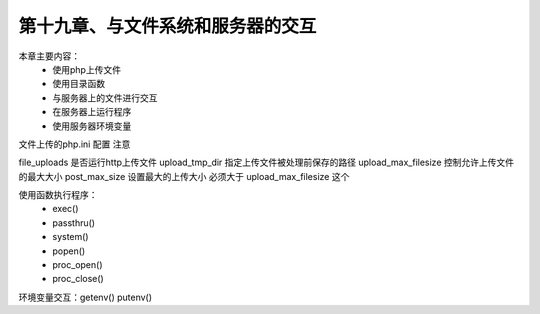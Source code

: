 第十九章、与文件系统和服务器的交互
==============================================

本章主要内容：
 - 使用php上传文件
 - 使用目录函数
 - 与服务器上的文件进行交互
 - 在服务器上运行程序
 - 使用服务器环境变量


文件上传的php.ini 配置 注意

file_uploads 是否运行http上传文件
upload_tmp_dir 指定上传文件被处理前保存的路径 
upload_max_filesize 控制允许上传文件的最大大小
post_max_size  设置最大的上传大小  必须大于 upload_max_filesize 这个  


使用函数执行程序： 
 - exec()
 - passthru()
 - system()
 - popen()
 - proc_open()
 - proc_close()

环境变量交互：getenv() putenv()




